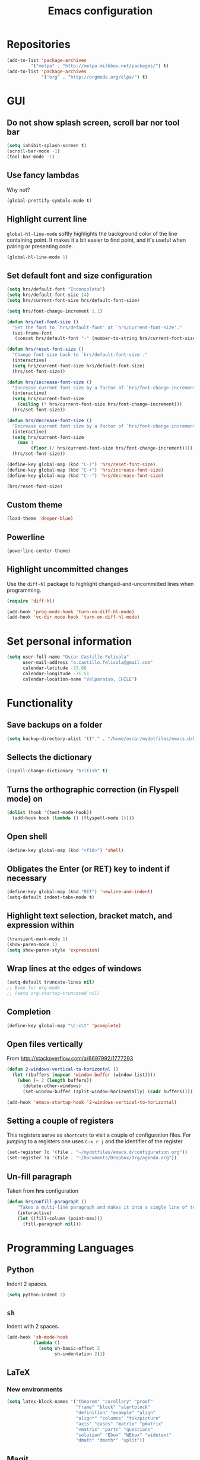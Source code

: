 #+TITLE: Emacs configuration

* Repositories

#+BEGIN_SRC emacs-lisp
(add-to-list 'package-archives
	     '("melpa" . "http://melpa.milkbox.net/packages/") t)
(add-to-list 'package-archives 
             '("org" . "http://orgmode.org/elpa/") t)
#+END_SRC
  
* GUI

** Do not show splash screen, scroll bar nor tool bar
#+begin_src emacs-lisp
(setq inhibit-splash-screen t)
(scroll-bar-mode -1)
(tool-bar-mode -1)
#+end_src

** Use fancy lambdas

Why not?

#+BEGIN_SRC emacs-lisp
  (global-prettify-symbols-mode t)
#+END_SRC

** Highlight current line

=global-hl-line-mode= softly highlights the background color of the line
containing point. It makes it a bit easier to find point, and it's useful
when pairing or presenting code.

#+begin_src emacs-lisp
(global-hl-line-mode 1)
#+end_src

** Set default font and size configuration

#+begin_src emacs-lisp
(setq hrs/default-font "Inconsolata")
(setq hrs/default-font-size 14)
(setq hrs/current-font-size hrs/default-font-size)

(setq hrs/font-change-increment 1.1)

(defun hrs/set-font-size ()
  "Set the font to `hrs/default-font' at `hrs/current-font-size'."
  (set-frame-font
   (concat hrs/default-font "-" (number-to-string hrs/current-font-size))))

(defun hrs/reset-font-size ()
  "Change font size back to `hrs/default-font-size'."
  (interactive)
  (setq hrs/current-font-size hrs/default-font-size)
  (hrs/set-font-size))

(defun hrs/increase-font-size ()
  "Increase current font size by a factor of `hrs/font-change-increment'."
  (interactive)
  (setq hrs/current-font-size
	(ceiling (* hrs/current-font-size hrs/font-change-increment)))
  (hrs/set-font-size))

(defun hrs/decrease-font-size ()
  "Decrease current font size by a factor of `hrs/font-change-increment', down to a minimum size of 1."
  (interactive)
  (setq hrs/current-font-size
	(max 1
	     (floor (/ hrs/current-font-size hrs/font-change-increment))))
  (hrs/set-font-size))

(define-key global-map (kbd "C-)") 'hrs/reset-font-size)
(define-key global-map (kbd "C-+") 'hrs/increase-font-size)
(define-key global-map (kbd "C--") 'hrs/decrease-font-size)

(hrs/reset-font-size)
#+end_src

** Custom theme

#+BEGIN_SRC emacs-lisp
(load-theme 'deeper-blue)
#+END_SRC

** Powerline

#+BEGIN_SRC emacs-lisp
(powerline-center-theme)
#+END_SRC

** Highlight uncommitted changes

Use the =diff-hl= package to highlight changed-and-uncommitted lines
when programming.

#+BEGIN_SRC emacs-lisp
  (require 'diff-hl)

  (add-hook 'prog-mode-hook 'turn-on-diff-hl-mode)
  (add-hook 'vc-dir-mode-hook 'turn-on-diff-hl-mode)
#+END_SRC

* Set personal information

#+BEGIN_SRC emacs-lisp
  (setq user-full-name "Oscar Castillo-Felisola"
        user-mail-address "o.castillo.felisola@gmail.com"
        calendar-latitude -33.66
        calendar-longitude -71.51
        calendar-location-name "Valparaiso, CHILE")
#+END_SRC

* Functionality

** Save backups on a folder

#+BEGIN_SRC emacs-lisp
(setq backup-directory-alist '(("." . "/home/oscar/mydotfiles/emacs.d/backups")))
#+END_SRC

** Sellects the dictionary

#+begin_src emacs-lisp
(ispell-change-dictionary "british" t)
#+end_src

** Turns the orthographic correction (in Flyspell mode) on 

#+begin_src emacs-lisp
(dolist (hook '(text-mode-hook))
  (add-hook hook (lambda () (flyspell-mode 1))))
#+end_src

** Open shell

#+begin_src emacs-lisp
(define-key global-map (kbd "<f10>") 'shell)
#+end_src

** Obligates the Enter (or RET) key to indent if necessary

#+begin_src emacs-lisp
(define-key global-map (kbd "RET") 'newline-and-indent)
(setq-default indent-tabs-mode t)
#+end_src

** Highlight text selection, bracket match, and expression within

#+begin_src emacs-lisp
(transient-mark-mode 1)
(show-paren-mode 1)
(setq show-paren-style 'expression)
#+end_src

** Wrap lines at the edges of windows

#+begin_src emacs-lisp
(setq-default truncate-lines nil)
;; Even for org-mode
;; (setq org-startup-truncated nil)
#+end_src

** Completion

#+begin_src emacs-lisp
(define-key global-map "\C-x\t" 'pcomplete)
#+end_src

** Open files vertically

From [[http://stackoverflow.com/a/6697992/1777293]]

#+BEGIN_SRC emacs-lisp
(defun 2-windows-vertical-to-horizontal ()
  (let ((buffers (mapcar 'window-buffer (window-list))))
    (when (= 2 (length buffers))
      (delete-other-windows)
      (set-window-buffer (split-window-horizontally) (cadr buffers)))))

(add-hook 'emacs-startup-hook '2-windows-vertical-to-horizontal)
#+END_SRC

** Setting a couple of registers

This registers serve as ~shortcuts~ to visit a couple of configuration
files. For /jumping/ to a registers one uses =C-x r j= and the
identifier of the register

#+BEGIN_SRC emacs-lisp
(set-register ?c '(file . "~/mydotfiles/emacs.d/configuration.org"))
(set-register ?a '(file . "~/Documents/Dropbox/Org/agenda.org"))
#+END_SRC

** Un-fill paragraph

Taken from *hrs* configuration

#+BEGIN_SRC emacs-lisp
(defun hrs/unfill-paragraph ()
    "Takes a multi-line paragraph and makes it into a single line of text."
    (interactive)
    (let ((fill-column (point-max)))
      (fill-paragraph nil)))
#+END_SRC

* Programming Languages 

** Python

Indent 2 spaces.

#+BEGIN_SRC emacs-lisp
  (setq python-indent 2)
#+END_SRC


** =sh=

Indent with 2 spaces.

#+BEGIN_SRC emacs-lisp
  (add-hook 'sh-mode-hook
            (lambda ()
              (setq sh-basic-offset 2
                    sh-indentation 2)))
#+END_SRC


** LaTeX

*** New environments

#+BEGIN_SRC emacs-lisp
(setq latex-block-names '("theorem" "corollary" "proof"
                          "frame" "block" "alertblock"
                          "definition" "example" "align"
                          "align*" "columns" "tikzpicture"
                          "axis" "cases" "matrix" "pmatrix"
                          "vmatrix" "parts" "questions"
                          "solution" "Ebox" "WEbox" "widetext"
                          "dmath" "dmath*" "split"))
#+END_SRC

** Magit

#+BEGIN_SRC emacs-lisp
(global-set-key (kbd "C-x g") 'magit-status)
#+END_SRC

* Org-mode configuration

** Settings

#+BEGIN_SRC emacs-lisp
;; (add-to-list 'load-path "/home/oscar/mydotfiles/emacs.d/org-mode/lisp/")
;; (add-to-list 'load-path "/home/oscar/mydotfiles/emacs.d/org-mode/contrib/lisp/" )
#+END_SRC

*** The /alist/ for =org= and =txt= files

 #+BEGIN_SRC emacs-lisp
 (add-to-list 'auto-mode-alist '("\\.\\(org\\|org_archive\\|txt\\)$" . org-mode))
 #+END_SRC

*** Key bindings

 #+BEGIN_SRC emacs-lisp
 (global-set-key "\C-cl" 'org-store-link) 
 (global-set-key "\C-ca" 'org-agenda)
 (global-set-key "\C-cb" 'org-iswitchb)
 (global-set-key "\C-cc" 'org-capture)
 #+END_SRC

*** Indentation

 #+BEGIN_SRC emacs-lisp
 (setq org-indirect-buffer-display 'current-window)
 (setq org-startup-indented t)
 (setq org-src-preserve-indentation nil)
 (setq org-edit-src-content-indentation 0)
 #+END_SRC

** Display preferences

I like to see an outline of pretty bullets instead of a list of asterisks.

#+BEGIN_SRC emacs-lisp
  (require 'org-bullets)
  (setq org-bullets-bullet-list '("◉" "◎" "⚫" "○" "►" "◇"))
  (add-hook 'org-mode-hook
            (lambda ()
              (org-bullets-mode 1)))

  (setq org-hide-leading-stars t)
#+END_SRC

I like seeing a little downward-pointing arrow instead of the usual ellipsis
(=...=) that org displays when there's stuff under a header.

#+BEGIN_SRC emacs-lisp
  (setq org-ellipsis "⤵")
#+END_SRC

Use syntax highlighting in source blocks while editing.

#+BEGIN_SRC emacs-lisp
  (setq org-src-fontify-natively t)
#+END_SRC

When editing a code snippet, use the current window rather than popping open a
new one (which shows the same information).

#+BEGIN_SRC emacs-lisp
(setq org-src-window-setup 'current-window)
#+END_SRC

** babel languages

Active Babel languages:

#+BEGIN_SRC emacs-lisp
(org-babel-do-load-languages 'org-babel-load-languages 
  '((R . t) 
    (emacs-lisp . t) 
    (latex . t)
    (python . t)
    (shell . t)
    (gnuplot . t)
    (maxima . t)
    (ledger . t)
    (org . t)
    (octave . t)
))
#+END_SRC

Don't ask before evaluating code blocks.

#+BEGIN_SRC emacs-lisp
  (setq org-confirm-babel-evaluate nil)
#+END_SRC

** Task management 

Record the time that a todo was archived.

#+BEGIN_SRC emacs-lisp
  (setq org-log-done 'note)
#+END_SRC

Store my org files in =~/Documents/Dropbox/Org=, 
+maintain an inbox in Dropbox+, 
+define the location of an index file+ (+my main todo list+)
Screencast [[http://2484.de/org-index.html]], 
and archive finished tasks in =~/Documents/Dropdox/Org/archive.org=.

#+BEGIN_SRC emacs-lisp
  (setq org-directory "/home/oscar/Documents/Dropbox/Org")

  (defun org-file-path (filename)
    "Return the absolute address of an org file, given its relative name."
    (concat (file-name-as-directory org-directory) filename))

  ;; (setq org-inbox-file "/home/oscar/Documents/Dropbox/inbox.org")
  ;; (setq org-index-file (org-file-path "index.org"))
  (setq org-archive-location
        (concat (org-file-path "archive.org") "::* From %s"))
#+END_SRC

*** Personal Todo Sequence

The /LARGE/ sequence, with fast selection 

#+BEGIN_SRC emacs-lisp
(setq org-use-fast-todo-selection t)

(setq org-todo-keywords     
      '((sequence "TODO(t)" "STARTED(s!)" "NEXT(n)" "FEEDBACK(f@/!)" "VERIFY(v)" "WAITING(w@/!)" 
                  "|" "DONE(d)" "DELEGATED(l@/!)" "CANCELLED(c@/!)")))
#+END_SRC

and their faces... and triggers

#+BEGIN_SRC emacs-lisp
(setq org-todo-keyword-faces
      (quote (("TODO" :foreground "red" :weight bold)
              ("STARTED" :foreground "yellow" :weight bold)
              ("NEXT" :foreground "blue" :weight bold)
              ("FEEDBACK" :foreground "blue" :weight bold)
              ("VERIFY" :foreground "magenta" :weight bold)
              ("WAITING" :foreground "orange" :weight bold)
              ("DONE" :foreground "forest green" :weight bold)
              ("DELEGATED" :foreground "forest green" :weight bold)
              ("CANCELLED" :foreground "forest green" :weight bold))))

(setq org-todo-state-tags-triggers
      (quote (("CANCELLED" ("CANCELLED" . t))
              ("WAITING" ("WAITING" . t))
              ("FEEDBACK" ("WAITING") ("FEEDBACK" . t))
              (done ("WAITING") ("FEEDBACK"))
              ("TODO" ("WAITING") ("CANCELLED") ("FEEDBACK"))
              ("NEXT" ("WAITING") ("CANCELLED") ("FEEDBACK"))
              ("DONE" ("WAITING") ("CANCELLED") ("FEEDBACK")))))
#+END_SRC

*** Agenda files

The =path= to the org-files to be considered in the agenda

#+BEGIN_SRC emacs-lisp
(setq org-agenda-files (quote ("/home/oscar/Documents/Dropbox/Org")))
#+END_SRC

*** Refile

**** Default note file

#+BEGIN_SRC emacs-lisp
(setq org-default-notes-file "~/git/org/refile.org")
#+END_SRC

**** Targets include this file and any file contributing to the agenda

up to 9 levels deep

#+BEGIN_SRC emacs-lisp
(setq org-refile-targets (quote ((nil :maxlevel . 9)
                                 (org-agenda-files :maxlevel . 9))))
#+END_SRC

**** Use full outline paths for refile targets 

We file directly with IDO and Targets complete directly with IDO

#+BEGIN_SRC emacs-lisp
(setq org-refile-use-outline-path t)
(setq org-outline-path-complete-in-steps nil)
#+END_SRC

**** Allow refile to create parent tasks with confirmation

#+BEGIN_SRC emacs-lisp
(setq org-refile-allow-creating-parent-nodes (quote confirm))
#+END_SRC

**** Use IDO for both buffer and file completion and ido-everywhere to t

#+BEGIN_SRC emacs-lisp
(setq org-completion-use-ido t)
(setq ido-everywhere t)
(setq ido-max-directory-size 100000)
(ido-mode (quote both))
; Use the current window when visiting files and buffers with ido
(setq ido-default-file-method 'selected-window)
(setq ido-default-buffer-method 'selected-window)
; Use the current window for indirect buffer display
(setq org-indirect-buffer-display 'current-window)
#+END_SRC

**** Exclude DONE state tasks from refile targets

#+BEGIN_SRC emacs-lisp
(defun bh/verify-refile-target ()
  "Exclude todo keywords with a done state from refile targets"
  (not (member (nth 2 (org-heading-components)) org-done-keywords)))

(setq org-refile-target-verify-function 'bh/verify-refile-target)
#+END_SRC

** Capture templates

Capture templates for: 
TODO tasks, Notes, appointments, phone calls, meetings, and org-protocol

#+BEGIN_SRC emacs-lisp
(setq org-capture-templates
      (quote (("t" "todo" entry (file "~/Documents/Dropbox/Org/refile.org")
               "* TODO %?\n%U\n%a\n")
              ("r" "respond" entry (file "~/Documents/Dropbox/Org/refile.org")
               "* NEXT Respond to %:from on %:subject\nSCHEDULED: %t\n%U\n%a\n")
              ("n" "note" entry (file "~/Documents/Dropbox/Org/refile.org")
               "* %? :NOTE:\n%U\n%a\n")
              ("j" "Journal" entry (file+datetree "~/Documents/Dropbox/Org/diary.org")
               "* %?\n%U\n")
              ("w" "org-protocol" entry (file "~/Documents/Dropbox/Org/refile.org")
               "* TODO Review %c\n%U\n" )
              ("m" "Meeting" entry (file "~/Documents/Dropbox/Org/refile.org")
               "* MEETING with %? :MEETING:\n%U" )
              ("p" "Phone call" entry (file "~/Documents/Dropbox/Org/refile.org")
               "* PHONE %? :PHONE:\n%U" )
              ("h" "Habit" entry (file "~/Documents/Dropbox/Org/refile.org")
               "* NEXT %?\n%U\n%a\nSCHEDULED: %(format-time-string \"%<<%Y-%m-%d %a .+1d/3d>>\")\n:PROPERTIES:\n:STYLE: habit\n:REPEAT_TO_STATE: NEXT\n:END:\n"))))
#+END_SRC

** New =org-structure-templates=

#+BEGIN_SRC emacs-lisp
(eval-after-load "org"
  '(add-to-list 'org-structure-template-alist
                '("E" "\\begin\{equation\}\n?\n\\end\{equation\}" "")))
(eval-after-load "org"
  '(add-to-list 'org-structure-template-alist
                '("j" "\\begin\{split\}\n?\n\\end\{split\}" "")))
(eval-after-load "org"
  '(add-to-list 'org-structure-template-alist
                '("C" "#+BEGIN_COMMENT\n?\n#+END_COMMENT" "")))
(eval-after-load "org"
  '(add-to-list 'org-structure-template-alist   
                '("G" "\\begin\{align\}\n?\n\\end\{align\}" "")))  
#+END_SRC

** Properties for inline images 

Set the image width to its original, unless there is a =width=
attribute assigned to it.

#+BEGIN_SRC emacs-lisp
(setq org-image-actual-width nil)
#+END_SRC

Notice that one can set a fixed width by changing =nil= to ='(700)=
where the number indicated the width in pixels

** =org-ref=

The main code is hosted at [[https://github.com/jkitchin/org-ref]]

I followed the simple configuration settings

#+BEGIN_SRC emacs-lisp
(global-unset-key (kbd "C-c ["))
(require 'org-ref)

(setq reftex-default-bibliography '("/home/oscar/Documents/LatexFiles/References.bib"))

(setq org-ref-bibliography-notes"/home/oscar/Documents/Dropbox/Org/RefNotes.org"
      org-ref-default-bibliography '("/home/oscar/Documents/LatexFiles/References.bib")
      org-ref-pdf-directory "/home/oscar/Bibliography/bibtex-pdf/")

(setq bibtex-completion-bibliography "/home/oscar/Documents/LatexFiles/References.bib")
#+END_SRC

*** Opening the article's PDF

From the helm-bibtex search window, one of the actions is to open the pdf. This relies on a link in the corresponding BiBTeX entry. When exporting from Zotero, the files are listed in a file field (there is no need to export both entries and files, since BetterBibTex will link directly to the Zotero attached file). You must tell helm-bibtex which field to look for. It will open all the specified files, by default in Emacs itself, but you can change this to another viewer as shown:

#+BEGIN_SRC emacs-lisp
(setq  helm-bibtex-pdf-field "file")
(setq helm-bibtex-pdf-open-function
  (lambda (fpath)
    (start-process "evince" "*helm-bibtex-evince*" "/usr/bin/evince" fpath)))
#+END_SRC

*** Requiring extra references 

**** arXiv

This library provides an org-mode link to [[http://arxiv.org][arXiv]] entries:
arxiv:cond-mat/0410285, and a function to get a bibtex entry and pdfs
for arxiv entries:

#+BEGIN_SRC emacs-lisp
(require 'org-ref-arxiv)
#+END_SRC

- =arxiv-add-bibtex-entry=
- =arxiv-get-pdf=

**** ISBN

#+BEGIN_SRC emacs-lisp
(require 'org-ref-isbn)
#+END_SRC

*** Notes

With helm-bibtex one can link BibTeX entries to notes in an org-mode file. I use a single .org file for all bibliographic notes, which can be accessed as one of the actions (press TAB) from the helm-bibtex search window. The file is specified in your .emacs with something like

#+BEGIN_SRC emacs-lisp
(setq helm-bibtex-notes-path "/home/oscar/Documents/Dropbox/Org/RefNotes.org")
#+END_SRC

You can also access the notes from a previously-inserted citation like you access the PDF (except you select a different action from the search window). All comments above apply also to opening the notes. 

From [[http://iflysib14.iflysib.unlp.edu.ar/tomas/en/blog/reference-management.html][this page]]

** configure =org-gcal=

The package =ORG-GCAL= must be installed from MELPA.

Change the dropbox path

More details at [[http://jameswilliams.be/blog/2016/01/11/Taming-Your-GCal.html]] and
[[https://github.com/myuhe/org-gcal.el]]

#+BEGIN_SRC emacs-lisp
(require 'org-gcal) 
(setq org-gcal-client-id "459480878076-s0md9sb6s3tq7irlhmmk7hjt7r391o6n.apps.googleusercontent.com" 
      org-gcal-client-secret "-SphSdn3WDrZJ1Z_JFTXEkcc" 
      org-gcal-file-alist '(("aetptsksd2rroqmq5ealbd9oec@group.calendar.google.com" . "~/Documents/Dropbox/Org/gmail-agenda.org") 
                           (" ok0q79kgahqiu6mkp7uplamahk@group.calendar.google.com" . "~/Documents/Dropbox/Org/gmail-agenda.org")))
#+END_SRC

** Open file applications

#+BEGIN_SRC emacs-lisp
(setq org-file-apps
      (quote
       ((auto-mode . emacs)
        ("\\.mm\\'" . default)
        ("\\.x?html?\\'" . default)
        ("\\.pdf\\'" . "evince %s"))))
#+END_SRC

** Publishing and exporting

This line allows to use the user =CUSTUM_ID= as labels when exported
to LaTeX

#+BEGIN_SRC emacs-lisp
(setq org-latex-prefer-user-labels t)
#+END_SRC

*** LaTeX export process

I want to add the package =listings= to the LaTeX export

#+BEGIN_SRC emacs-lisp
(require 'ox-latex)
(setq org-export-latex-listings t)
(add-to-list 'org-latex-packages-alist '("" "listings"))
(add-to-list 'org-latex-packages-alist '("" "xcolor"))
(setq org-latex-listings-langs
      (quote ((emacs-lisp "Lisp")
              (lisp "Lisp")
              (clojure "Lisp")
              (c "C")
              (cc "C++")
              (fortran "fortran")
              (perl "Perl")
              (cperl "Perl")
              (python "Python")
              (ruby "Ruby")
              (html "HTML")
              (xml "XML")
              (tex "TeX")
              (latex "[LaTeX]TeX")
              (shell-script "bash")
              (gnuplot "Gnuplot")
              (ocaml "Caml")
              (caml "Caml")
              (sql "SQL")
              (sqlite "sql")
              (R-mode "R"))))
#+END_SRC

And to use the =latexmk= process to generate the PDF files

#+BEGIN_SRC emacs-lisp
(setq org-latex-pdf-process (list "latexmk -pdf -bibtex %f"))
#+END_SRC

*** Publishing projects

#+BEGIN_SRC emacs-lisp
(setq org-publish-project-alist
      '( ("paper"
          :base-directory "~/Documents/Dropbox/Org"
          :base-extension "org"
          :publishing-directory "~/Documents/Dropbox/Org/export"
          :publishing-function org-latex-publish-to-pdf)
         )
      )
#+END_SRC

* Settings for =sage-shell-mode=

See the [[https://github.com/stakemori/sage-shell-mode][github web-page]] for details

** Path to the executable file

#+BEGIN_SRC emacs-lisp
(setq sage-shell:sage-executable "/home/oscar/Software/sage/sage")
#+END_SRC

** Run SageMath by =M-x run-sage= instead of =M-x sage-shell:run-sage=

#+BEGIN_SRC emacs-lisp
(sage-shell:define-alias)
;; Turn on eldoc-mode
(add-hook 'sage-shell-mode-hook #'eldoc-mode)
(add-hook 'sage-shell:sage-mode-hook #'eldoc-mode)
#+END_SRC

* Settings of =sage-mode=

** Default configuration

#+BEGIN_SRC emacs-lisp
;; ;; Start .emacs


;; ;; After installation of the spkg, you must add something like the
;; ;; following to your .emacs:

;; (add-to-list 'load-path "/home/oscar/Software/sage/local/share/emacs/site-lisp/sage-mode")
;; (require 'sage "sage")
;; (setq sage-command "/home/oscar/Software/sage/sage")

;; ;; If you want sage-view to typeset all your output and display plot()
;; ;; commands inline, uncomment the following line and configure sage-view:
;; ;; (add-hook 'sage-startup-after-prompt-hook 'sage-view)
;; ;; In particular customize the variables `sage-view-default-commands'
;; ;; and `sage-view-inline-plots-method'.
;; ;; Using sage-view to typeset output requires a working LaTeX
;; ;; installation with the preview package.

;; ;; Also consider running (customize-group 'sage) to see more options.

;; ;; End .emacs

#+END_SRC

